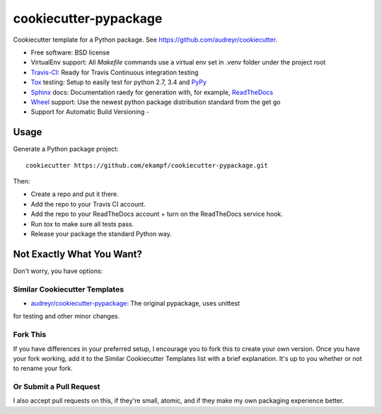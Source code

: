 ======================
cookiecutter-pypackage
======================

Cookiecutter template for a Python package. See https://github.com/audreyr/cookiecutter.

* Free software: BSD license
* VirtualEnv support: All *Makefile* commands use a virtual env set in .venv folder under the project root
* Travis-CI_: Ready for Travis Continuous integration testing
* Tox_ testing: Setup to easily test for python 2.7, 3.4 and PyPy_
* Sphinx_ docs: Documentation raedy for generation with, for example, ReadTheDocs_
* Wheel_ support: Use the newest python package distribution standard from the get go
* Support for Automatic Build Versioning - 

Usage
-----

Generate a Python package project::

    cookiecutter https://github.com/ekampf/cookiecutter-pypackage.git

Then:

* Create a repo and put it there.
* Add the repo to your Travis CI account.
* Add the repo to your ReadTheDocs account + turn on the ReadTheDocs service hook.
* Run `tox` to make sure all tests pass.
* Release your package the standard Python way.

Not Exactly What You Want?
--------------------------

Don't worry, you have options:

Similar Cookiecutter Templates
~~~~~~~~~~~~~~~~~~~~~~~~~~~~~~

* `audreyr/cookiecutter-pypackage`_: The original pypackage, uses unittest
for testing and other minor changes.

Fork This
~~~~~~~~~

If you have differences in your preferred setup, I encourage you to fork this
to create your own version. Once you have your fork working, add it to the
Similar Cookiecutter Templates list with a brief explanation. It's up to you
whether or not to rename your fork.

Or Submit a Pull Request
~~~~~~~~~~~~~~~~~~~~~~~~

I also accept pull requests on this, if they're small, atomic, and if they
make my own packaging experience better.


.. _Travis-CI: http://travis-ci.org/
.. _Tox: http://testrun.org/tox/
.. _Sphinx: http://sphinx-doc.org/
.. _ReadTheDocs: https://readthedocs.org/
.. _`audreyr/cookiecutter-pypackage`: https://github.com/Nekroze/cookiecutter-pypackage
.. _Pytest: http://pytest.org/
.. _PyPy: http://pypy.org/
.. _Wheel: http://pythonwheels.com
